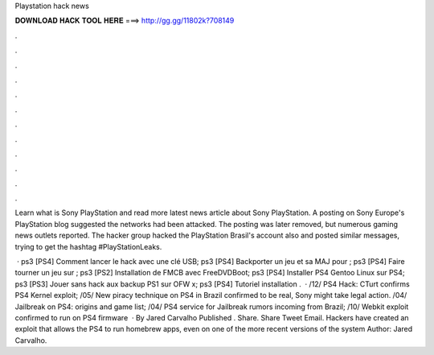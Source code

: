 Playstation hack news



𝐃𝐎𝐖𝐍𝐋𝐎𝐀𝐃 𝐇𝐀𝐂𝐊 𝐓𝐎𝐎𝐋 𝐇𝐄𝐑𝐄 ===> http://gg.gg/11802k?708149



.



.



.



.



.



.



.



.



.



.



.



.

Learn what is Sony PlayStation and read more latest news article about Sony PlayStation. A posting on Sony Europe's PlayStation blog suggested the networks had been attacked. The posting was later removed, but numerous gaming news outlets reported. The hacker group hacked the PlayStation Brasil's account also and posted similar messages, trying to get the hashtag #PlayStationLeaks.

 · ps3 [PS4] Comment lancer le hack avec une clé USB; ps3 [PS4] Backporter un jeu et sa MAJ pour ; ps3 [PS4] Faire tourner un jeu sur ; ps3 [PS2] Installation de FMCB avec FreeDVDBoot; ps3 [PS4] Installer PS4 Gentoo Linux sur PS4; ps3 [PS3] Jouer sans hack aux backup PS1 sur OFW x; ps3 [PS4] Tutoriel installation .  · /12/ PS4 Hack: CTurt confirms PS4 Kernel exploit; /05/ New piracy technique on PS4 in Brazil confirmed to be real, Sony might take legal action. /04/ Jailbreak on PS4: origins and game list; /04/ PS4 service for Jailbreak rumors incoming from Brazil; /10/ Webkit exploit confirmed to run on PS4 firmware   · By Jared Carvalho Published . Share. Share Tweet Email. Hackers have created an exploit that allows the PS4 to run homebrew apps, even on one of the more recent versions of the system Author: Jared Carvalho.
